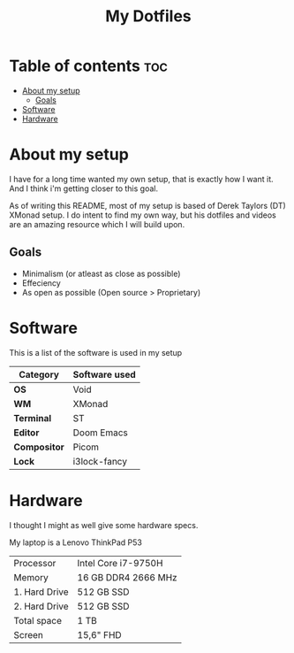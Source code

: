 #+TITLE: My Dotfiles

* Table of contents :toc:
- [[#about-my-setup][About my setup]]
  - [[#goals][Goals]]
- [[#software][Software]]
- [[#hardware][Hardware]]

* About my setup
I have for a long time wanted my own setup, that is exactly how I want it.
And I think i'm getting closer to this goal.

As of writing this README, most of my setup is based of Derek Taylors (DT) XMonad setup.
I do intent to find my own way, but his dotfiles and videos are an amazing resource which I will build upon.

** Goals
- Minimalism (or atleast as close as possible)
- Effeciency
- As open as possible (Open source > Proprietary)

* Software
This is a list of the software is used in my setup

| Category     | Software used |
|--------------+---------------|
| *OS*         | Void          |
| *WM*         | XMonad        |
| *Terminal*   | ST            |
| *Editor*     | Doom Emacs    |
| *Compositor* | Picom         |
| *Lock*       | i3lock-fancy  |

* Hardware
I thought I might as well give some hardware specs.

My laptop is a Lenovo ThinkPad P53

| Processor     | Intel Core i7-9750H |
| Memory        | 16 GB DDR4 2666 MHz |
| 1. Hard Drive | 512 GB SSD          |
| 2. Hard Drive | 512 GB SSD          |
| Total space   | 1 TB                |
| Screen        | 15,6" FHD           |
